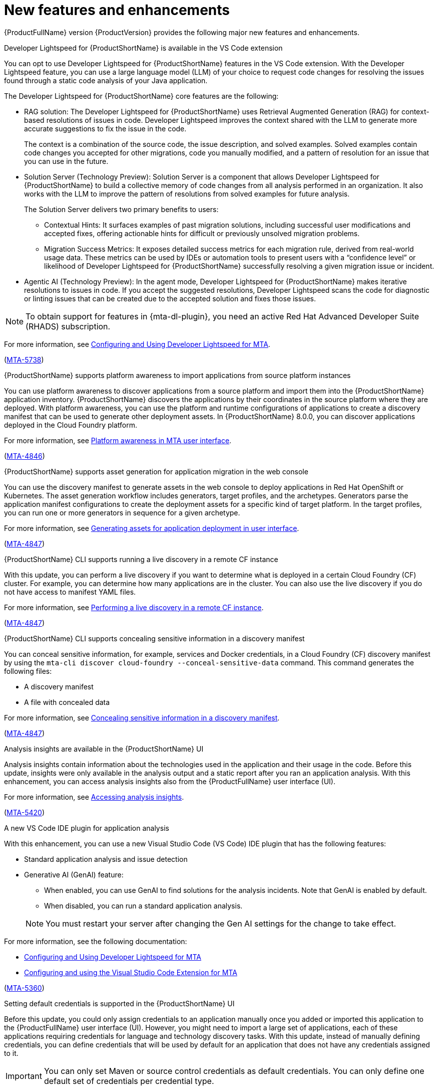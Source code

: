:_newdoc-version: 2.18.5
:_template-generated: 2025-08-07
:_mod-docs-content-type: REFERENCE

[id="new-features-and-enhancements-8-0_{context}"]
= New features and enhancements

[role="_abstract"]
{ProductFullName} version {ProductVersion} provides the following major new features and enhancements. 

.Developer Lightspeed for {ProductShortName} is available in the VS Code extension

You can opt to use Developer Lightspeed for {ProductShortName} features in the VS Code extension. With the Developer Lightspeed feature, you can use a large language model (LLM) of your choice to request code changes for resolving the issues found through a static code analysis of your Java application. 

The Developer Lightspeed for {ProductShortName} core features are the following:

* RAG solution: The Developer Lightspeed for {ProductShortName} uses Retrieval Augmented Generation (RAG) for context-based resolutions of issues in code. Developer Lightspeed improves the context shared with the LLM to generate more accurate suggestions to fix the issue in the code. 
+
The context is a combination of the source code, the issue description, and solved examples. Solved examples contain code changes you accepted for other migrations, code you manually modified, and a pattern of resolution for an issue that you can use in the future. 

* Solution Server (Technology Preview): Solution Server is a component that allows Developer Lightspeed for {ProductShortName} to build a collective memory of code changes from all analysis performed in an organization. It also works with the LLM to improve the pattern of resolutions from solved examples for future analysis.
+
The Solution Server delivers two primary benefits to users:

** Contextual Hints: It surfaces examples of past migration solutions, including successful user modifications and accepted fixes, offering actionable hints for difficult or previously unsolved migration problems.

** Migration Success Metrics: It exposes detailed success metrics for each migration rule, derived from real-world usage data. These metrics can be used by IDEs or automation tools to present users with a “confidence level” or likelihood of Developer Lightspeed for {ProductShortName} successfully resolving a given migration issue or incident.

* Agentic AI (Technology Preview): In the agent mode, Developer Lightspeed for {ProductShortName} makes iterative resolutions to issues in code. If you accept the suggested resolutions, Developer Lightspeed scans the code for diagnostic or linting issues that can be created due to the accepted solution and fixes those issues.

NOTE: To obtain support for features in {mta-dl-plugin}, you need an active Red Hat Advanced Developer Suite (RHADS) subscription.

For more information, see link:{mta-URL}/configuring_and_using_developer_lightspeed_for_mta/index[Configuring and Using Developer Lightspeed for MTA].

(link:https://issues.redhat.com/browse/MTA-5378[MTA-5738])

.{ProductShortName} supports platform awareness to import applications from source platform instances

You can use platform awareness to discover applications from a source platform and import them into the {ProductShortName} application inventory. {ProductShortName} discovers the applications by their coordinates in the source platform where they are deployed. With platform awareness, you can use the platform and runtime configurations of applications to create a discovery manifest that can be used to generate other deployment assets. In {ProductShortName} 8.0.0, you can discover applications deployed in the Cloud Foundry platform.

For more information, see link:{mta-URL}/configuring_and_managing_the_migration_toolkit_for_applications_user_interface/index#platform-awareness_user-interface-guide[Platform awareness in MTA user interface].

(link:https://issues.redhat.com/browse/MTA-4846[MTA-4846])


.{ProductShortName} supports asset generation for application migration in the web console

You can use the discovery manifest to generate assets in the web console to deploy applications in Red Hat OpenShift or Kubernetes. The asset generation workflow includes generators, target profiles, and the archetypes. Generators parse the application manifest configurations to create the deployment assets for a specific kind of target platform. In the target profiles, you can run one or more generators in sequence for a given archetype. 

For more information, see link:{mta-URL}/configuring_and_managing_the_migration_toolkit_for_applications_user_interface/index#asset-generation-ui_user-interface-guide[Generating assets for application deployment in user interface].

(link:https://issues.redhat.com/browse/MTA-4847[MTA-4847])


.{ProductShortName} CLI supports running a live discovery in a remote CF instance

With this update, you can perform a live discovery if you want to determine what is deployed in a certain Cloud Foundry (CF) cluster. For example, you can determine how many applications are in the cluster. You can also use the live discovery if you do not have access to manifest YAML files. 

For more information, see link:{mta-URL}/using_the_mta_command-line_interface_to_analyze_applications/index#performing-a-live-discovery_generating-assets[Performing a live discovery in a remote CF instance].

(link:https://issues.redhat.com/browse/MTA-4847[MTA-4847])


.{ProductShortName} CLI supports concealing sensitive information in a discovery manifest

You can conceal sensitive information, for example, services and Docker credentials, in a Cloud Foundry (CF) discovery manifest by using the `mta-cli discover cloud-foundry --conceal-sensitive-data` command. This command generates the following files:

* A discovery manifest
* A file with concealed data

For more information, see link:{mta-URL}/using_the_mta_command-line_interface_to_analyze_applications/index#concealing-sensitive-information_generating-assets[Concealing sensitive information in a discovery manifest].

(link:https://issues.redhat.com/browse/MTA-4847[MTA-4847])

.Analysis insights are available in the {ProductShortName} UI

Analysis insights contain information about the technologies used in the application and their usage in the code. Before this update, insights were only available in the analysis output and a static report after you ran an application analysis. With this enhancement, you can access analysis insights also from the {ProductFullName} user interface (UI).

For more information, see link:{mta-URL}/configuring_and_managing_the_migration_toolkit_for_applications_user_interface/index#accessing-analysis-insights_analyzing-applications[Accessing analysis insights].

(link:https://issues.redhat.com/browse/MTA-5420[MTA-5420])


.A new VS Code IDE plugin for application analysis

With this enhancement, you can use a new Visual Studio Code (VS Code) IDE plugin that has the following features:

* Standard application analysis and issue detection
* Generative AI (GenAI) feature:
** When enabled, you can use GenAI to find solutions for the analysis incidents. Note that GenAI is enabled by default.
** When disabled, you can run a standard application analysis.

+
NOTE: You must restart your server after changing the Gen AI settings for the change to take effect.

For more information, see the following documentation:

* link:{mta-URL}/configuring_and_using_developer_lightspeed_for_mta/index[Configuring and Using Developer Lightspeed for MTA]
* link:{mta-URL}/configuring_and_using_the_visual_studio_code_extension_for_mta/index[Configuring and using the Visual Studio Code Extension for MTA]

(link:https://issues.redhat.com/browse/MTA-5360[MTA-5360])


.Setting default credentials is supported in the {ProductShortName} UI

Before this update, you could only assign credentials to an application manually once you added or imported this application to the {ProductFullName} user interface (UI). However, you might need to import a large set of applications, each of these applications requiring credentials for language and technology discovery tasks. With this update, instead of manually defining credentials, you can define credentials that will be used by default for an application that does not have any credentials assigned to it.

IMPORTANT: You can only set Maven or source control credentials as default credentials. You can only define one default set of credentials per credential type.

For more information, see link:{mta-URL}/configuring_and_managing_the_migration_toolkit_for_applications_user_interface/index#setting-default-credentials_managing-applications[Setting default credentials].

(link:https://issues.redhat.com/browse/MTA-5254[MTA-5254])


